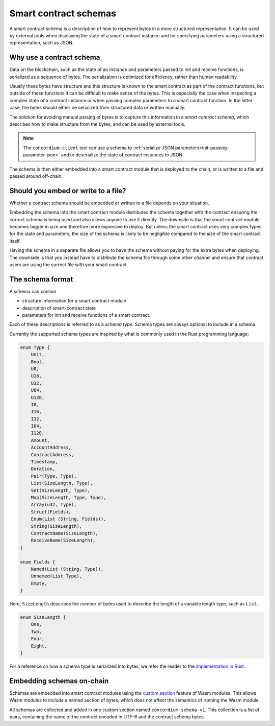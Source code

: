 .. Should answer:
..
.. - Why should I use a schema?
.. - What is a schema?
.. - Where to use a schema?
.. - How is a schema embedded?
.. - Should I embed or write to file?
..

.. _`custom section`: https://webassembly.github.io/spec/core/appendix/custom.html
.. _`implementation in Rust`: https://github.com/Concordium/concordium-contracts-common/blob/main/src/schema.rs

.. _contract-schema:

======================
Smart contract schemas
======================

A smart contract schema is a description of how to represent bytes in a more
structured representation. It can be used by external tools when displaying the
state of a smart contract instance and for specifying parameters using a
structured representation, such as JSON.

.. seealso::

   For instructions on how to build the schema for a smart contract module in
   Rust, see :ref:`build-schema`.

Why use a contract schema
=========================

Data on the blockchain, such as the state of an instance and parameters passed
to init and receive functions, is serialized as a sequence of bytes.
The serialization is optimized for efficiency, rather than human readability.

.. todo::

   Consider rewriting this subsection as it can be somewhat difficult to
   understand; in particular, possibly just say that for convenience, the user
   can pass unserialized data into a function as long as they also provide a
   schema that spells out how to (de)serialize the data.

Usually these bytes have structure and this structure is known to the smart
contract as part of the contract functions, but outside of these functions it
can be difficult to make sense of the bytes. This is especially the case when
inspecting a complex state of a contract instance or when passing complex
parameters to a smart contract function. In the latter case, the bytes should
either be serialized from structured data or written manually.

The solution for avoiding manual parsing of bytes is to capture this information
in a *smart contract schema*, which describes how to make structure from the
bytes, and can be used by external tools.

.. note::

   The ``concordium-client`` tool can use a schema to
   :ref:`serialize JSON parameters<init-passing-parameter-json>`
   and to deserialize the state of contract instances to JSON.

The schema is then either embedded into a smart contract module that is deployed
to the chain, or is written to a file and passed around off-chain.

Should you embed or write to a file?
====================================

Whether a contract schema should be embedded or written to a file depends on
your situation.

Embedding the schema into the smart contract module distributes the schema
together with the contract ensuring the correct schema is being used and also
allows anyone to use it directly. The downside is that the smart contract module
becomes bigger in size and therefore more expensive to deploy.
But unless the smart contract uses very complex types for the state and
parameters, the size of the schema is likely to be negligible compared to the
size of the smart contract itself.

Having the schema in a separate file allows you to have the schema without
paying for the extra bytes when deploying.
The downside is that you instead have to distribute the schema file through some
other channel and ensure that contract users are using the correct file with your
smart contract.

The schema format
=================

.. todo::

   Clarify whether we talk about *any* abstract schema that a user could implement,
   or a specific schema supplied by Concordium. Then only talk about one or the other,
   or at least clearly separate the discussion of those.

A schema can contain

- structure information for a smart contract module
- description of smart-contract state
- parameters for init and receive functions of a smart contract.

Each of these descriptions is referred to as a *schema type*. Schema types are always
optional to include in a schema.

Currently the supported schema types are inspired by what is commonly used in
the Rust programming language:

.. code-block:: rust

   enum Type {
       Unit,
       Bool,
       U8,
       U16,
       U32,
       U64,
       U128,
       I8,
       I16,
       I32,
       I64,
       I128,
       Amount,
       AccountAddress,
       ContractAddress,
       Timestamp,
       Duration,
       Pair(Type, Type),
       List(SizeLength, Type),
       Set(SizeLength, Type),
       Map(SizeLength, Type, Type),
       Array(u32, Type),
       Struct(Fields),
       Enum(List (String, Fields)),
       String(SizeLength),
       ContractName(SizeLength),
       ReceiveName(SizeLength),
   }

   enum Fields {
       Named(List (String, Type)),
       Unnamed(List Type),
       Empty,
   }


Here, ``SizeLength`` describes the number of bytes used to describe the length
of a variable length type, such as ``List``.

.. code-block:: rust

   enum SizeLength {
       One,
       Two,
       Four,
       Eight,
   }

For a reference on how a schema type is serialized into bytes, we refer the
reader to the `implementation in Rust`_.

.. _contract-schema-which-to-choose:

Embedding schemas on-chain
==========================

Schemas are embedded into smart contract modules using the `custom
section`_ feature of Wasm modules.
This allows Wasm modules to include a named section of bytes, which does not
affect the semantics of running the Wasm module.

All schemas are collected and added in one custom section named
``concordium-schema-v1``.
This collection is a list of pairs, containing the name of the contract encoded
in UTF-8 and the contract schema bytes.
